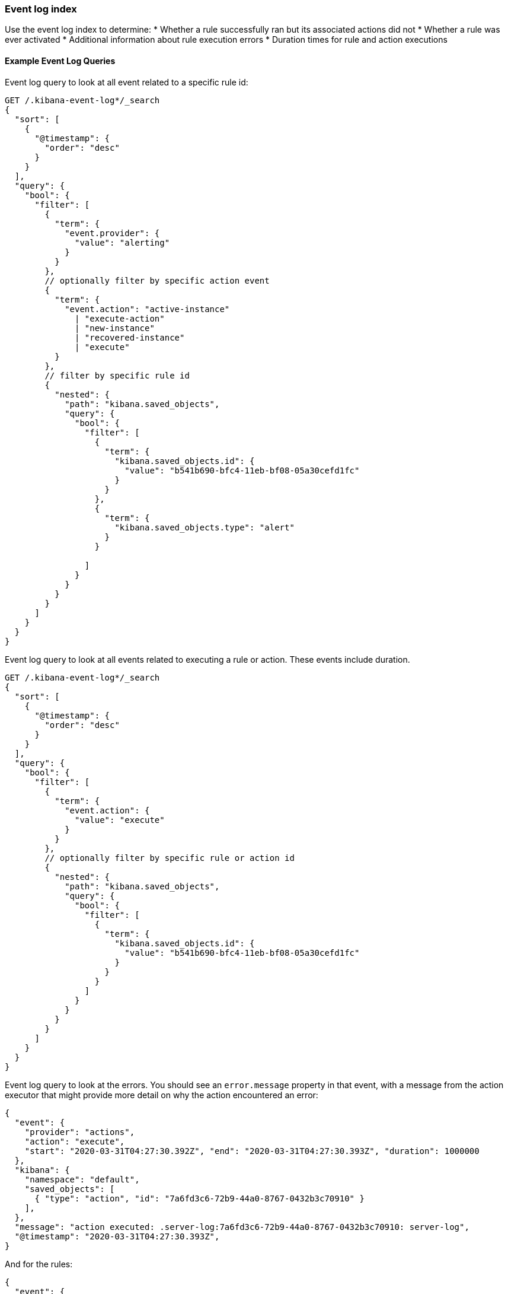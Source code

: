 [role="xpack"]
[[event-log-index]]
=== Event log index

Use the event log index to determine:
* Whether a rule successfully ran but its associated actions did not
* Whether a rule was ever activated
* Additional information about rule execution errors
* Duration times for rule and action executions

[float]
==== Example Event Log Queries

Event log query to look at all event related to a specific rule id:
[source, txt]
--------------------------------------------------
GET /.kibana-event-log*/_search
{
  "sort": [
    {
      "@timestamp": {
        "order": "desc"
      }
    }
  ], 
  "query": {
    "bool": {
      "filter": [
        {
          "term": {
            "event.provider": {
              "value": "alerting"
            }
          }
        },
        // optionally filter by specific action event
        { 
          "term": {
            "event.action": "active-instance"
              | "execute-action"
              | "new-instance"
              | "recovered-instance"
              | "execute" 
          }
        },
        // filter by specific rule id
        {
          "nested": {
            "path": "kibana.saved_objects",
            "query": {
              "bool": {
                "filter": [
                  {
                    "term": {
                      "kibana.saved_objects.id": {
                        "value": "b541b690-bfc4-11eb-bf08-05a30cefd1fc"
                      }
                    }
                  },
                  {
                    "term": {
                      "kibana.saved_objects.type": "alert"
                    }
                  }

                ]
              }
            }
          }
        }
      ]
    }
  }
}
--------------------------------------------------

Event log query to look at all events related to executing a rule or action. These events include duration.
[source, txt]
--------------------------------------------------
GET /.kibana-event-log*/_search
{
  "sort": [
    {
      "@timestamp": {
        "order": "desc"
      }
    }
  ], 
  "query": {
    "bool": {
      "filter": [
        {
          "term": {
            "event.action": {
              "value": "execute"
            }
          }
        },
        // optionally filter by specific rule or action id
        {
          "nested": {
            "path": "kibana.saved_objects",
            "query": {
              "bool": {
                "filter": [
                  {
                    "term": {
                      "kibana.saved_objects.id": {
                        "value": "b541b690-bfc4-11eb-bf08-05a30cefd1fc"
                      }
                    }
                  }
                ]
              }
            }
          }
        }
      ]
    }
  }
}
--------------------------------------------------

Event log query to look at the errors. 
You should see an `error.message` property in that event, with a message from the action executor that might provide more detail on why the action encountered an error:
[source, txt]
--------------------------------------------------
{
  "event": {
    "provider": "actions", 
    "action": "execute", 
    "start": "2020-03-31T04:27:30.392Z", "end": "2020-03-31T04:27:30.393Z", "duration": 1000000
  },
  "kibana": {
    "namespace": "default",
    "saved_objects": [
      { "type": "action", "id": "7a6fd3c6-72b9-44a0-8767-0432b3c70910" }
    ],
  },
  "message": "action executed: .server-log:7a6fd3c6-72b9-44a0-8767-0432b3c70910: server-log",
  "@timestamp": "2020-03-31T04:27:30.393Z",
}
--------------------------------------------------

And for the rules:
[source, txt]
--------------------------------------------------
{
  "event": {
    "provider": "alerting", 
    "start": "2020-03-31T04:27:30.392Z", "end": "2020-03-31T04:27:30.393Z", "duration": 1000000
  },
  "kibana": {
    "namespace": "default",
    "saved_objects": [
      { "rel" : "primary", "type" : "alert", 
      	"id" : "30d856c0-b14b-11eb-9a7c-9df284da9f99"
      }
    ],
  },
  "message": "alert executed: .index-threshold:30d856c0-b14b-11eb-9a7c-9df284da9f99: 'test'",
"error" : {
            "message" : "Saved object [action/ef0e2530-b14a-11eb-9a7c-9df284da9f99] not found"
          },
}
--------------------------------------------------

You can also query the event log for failures, which should return more specific details about alerts which failed by targeting the event.outcome. 

Example:
[source, txt]
--------------------------------------------------
GET .kibana-event-log-*/_search
{
  "query": {
	"bool": {
  		"must": [
    		{ "match": { "event.outcome": "failure" }}
  	]
	}
  }
}
--------------------------------------------------

Here’s an example of what failed credentials from Google SMTP might look like from the response:
[source, txt]
--------------------------------------------------
...
      	"error" : {
        	"message" : """error sending email: Invalid login: 535-5.7.8 Username and Password not accepted. Learn more at
535 5.7.8  https://support.google.com/mail/?p=BadCredentials e207sm3359731pfh.171 - gsmtp"""
      	},
...
--------------------------------------------------
